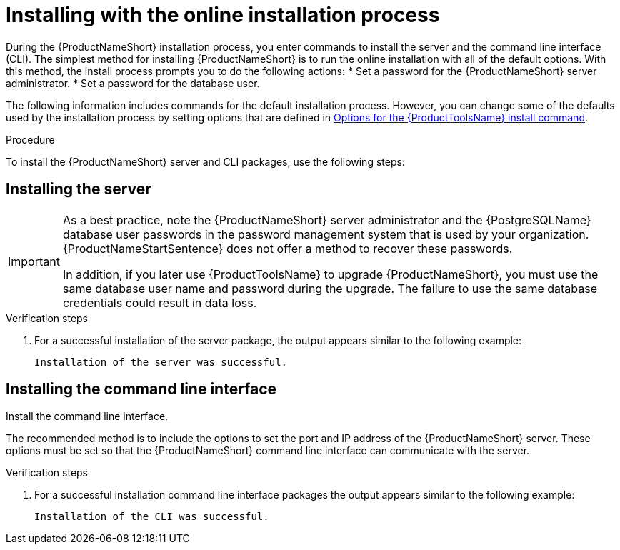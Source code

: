 // Module included in the following assemblies:
// assembly-installing-scripted-online-inst.adoc

[id="proc-installing-scripted-online-inst_{context}"]

= Installing with the online installation process

During the {ProductNameShort} installation process, you enter commands to install the server and the command line interface (CLI). The simplest method for installing {ProductNameShort} is to run the online installation with all of the default options. With this method, the install process prompts you to do the following actions:
ifdef::discovery_install_guide[]

* Enter your user name and password for the {ContainerCatalogName}.
endif::discovery_install_guide[]
* Set a password for the {ProductNameShort} server administrator.
* Set a password for the database user.


The following information includes commands for the default installation process. However, you can change some of the defaults used by the installation process by setting options that are defined in xref:ref-tools-install-options-inst_assembly-installing-scripted-online-inst-ctxt[Options for the {ProductToolsName} install command].

// .Prerequisites

// * Download the {ProductNameShort} installer. For more information, see (...link to download inst topic...).

.Procedure

To install the {ProductNameShort} server and CLI packages, use the following steps:

== Installing the server



ifdef::discovery_install_guide[]
Install the server. The default server installation process prompts you to enter your user name and password for the {ContainerCatalogName} (the registry.redhat.io website). It also prompts you to supply a password for the {ProductNameShort} server administrator and a password for the {PostgreSQLName} database user.
endif::discovery_install_guide[]

ifdef::qpc_install_guide[]
Install the server. The default server installation process prompts you to supply a password for the {ProductNameShort} server administrator and a password for the {PostgreSQLName} database user. 
endif::qpc_install_guide[]
[IMPORTANT]
====
As a best practice, note the {ProductNameShort} server administrator and the {PostgreSQLName} database user passwords in the password management system that is used by your organization. {ProductNameStartSentence} does not offer a method to recover these passwords.

In addition, if you later use {ProductToolsName} to upgrade {ProductNameShort}, you must use the same database user name and password during the upgrade. The failure to use the same database credentials could result in data loss.
====

ifdef::discovery_install_guide[]
. Install the server by entering the following command:
+
[source,options="nowrap",subs="attributes,+quotes"]
----
# dsc-tools server install
----

. At the prompt, enter your user name for the {ContainerCatalogName}, also known as the registry.redhat.io image registry website.

. At the prompt, enter your password for the {ContainerCatalogName}.

. At the prompt, set a password for the {ProductNameShort} server administrator.

. At the prompt, set a password for the {PostgreSQLName} database user.
endif::discovery_install_guide[]

ifdef::qpc_install_guide[]
. Install the server by entering the following command:
+
[source,options="nowrap",subs="+quotes"]
----
# qpc-tools server install
----

. At the prompt, set a password for the {ProductNameShort} server administrator.

. At the prompt, set a password for the {PostgreSQLName} database user.
endif::qpc_install_guide[]

.Verification steps

. For a successful installation of the server package, the output appears similar to the following example:
+
----
Installation of the server was successful.
----

== Installing the command line interface

Install the command line interface.

The recommended method is to include the options to set the port and IP address of the {ProductNameShort} server. These options must be set so that the {ProductNameShort} command line interface can communicate with the server.

ifdef::discovery_install_guide[]
. Install the command line interface by entering the following command, where `server_port` is the port that the {ProductNameShort} server is using for communication and `_server_host_` is the IP address of the server:
+
[source,options="nowrap",subs="+quotes"]
----
# dsc-tools cli install --server-port=_server_port_ --server-host=_server_host_
----
endif::discovery_install_guide[]

ifdef::qpc_install_guide[]
. Install the command line interface by entering the following command, where `server_port` is the port that the {ProductNameShort} server is using for HTTPS communication and `_server_host_` is the IP address of the server:
+
[source,options="nowrap",subs="+quotes"]
----
# qpc-tools cli install --server-port=_server_port_ --server-host=_server_host_
----
endif::qpc_install_guide[]

.Verification steps

. For a successful installation command line interface packages the output appears similar to the following example:
+
----
Installation of the CLI was successful.
----

// .Additional resources
// * A bulleted list of links to other material closely related to the contents of the procedure module.
// * Currently, modules cannot include xrefs, so you cannot include links to other content in your collection. If you need to link to another assembly, add the xref to the assembly that includes this module.

// Topics from AsciiDoc conversion that were used as source for this topic:
// ....
